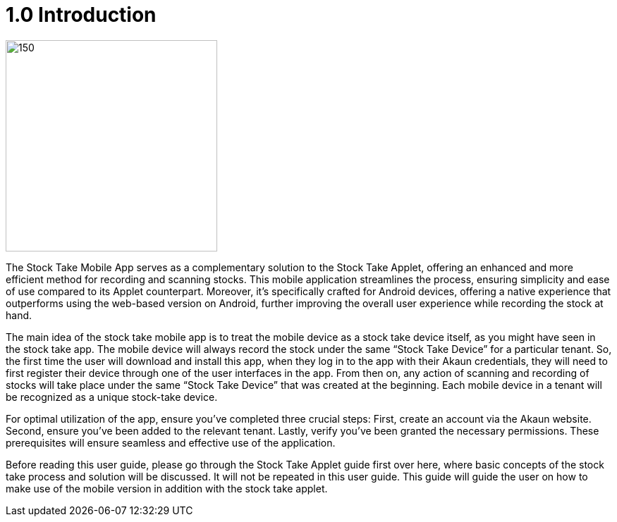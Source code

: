 [#h3_stock_take_mobile_app_user_guide_introduction]
= 1.0 Introduction

image::stock_take_V2_applet_logo.png[150,300]

The Stock Take Mobile App serves as a complementary solution to the Stock Take Applet, offering an enhanced and more efficient method for recording and scanning stocks. This mobile application streamlines the process, ensuring simplicity and ease of use compared to its Applet counterpart. Moreover, it's specifically crafted for Android devices, offering a native experience that outperforms using the web-based version on Android, further improving the overall user experience while recording the stock at hand. 

The main idea of the stock take mobile app is to treat the mobile device as a stock take device itself, as you might have seen in the stock take app. The mobile device will always record the stock under the same “Stock Take Device” for a particular tenant. So, the first time the user will download and install this app, when they log in to the app with their Akaun credentials, they will need to first register their device through one of the user interfaces in the app. From then on, any action of scanning and recording of stocks will take place under the same “Stock Take Device” that was created at the beginning. Each mobile device in a tenant will be recognized as a unique stock-take device.

For optimal utilization of the app, ensure you've completed three crucial steps: First, create an account via the Akaun website. Second, ensure you've been added to the relevant tenant. Lastly, verify you've been granted the necessary permissions. These prerequisites will ensure seamless and effective use of the application.

Before reading this user guide, please go through the Stock Take Applet guide first over here, where basic concepts of the stock take process and solution will be discussed. It will not be repeated in this user guide. This guide will guide the user on how to make use of the mobile version in addition with the stock take applet.